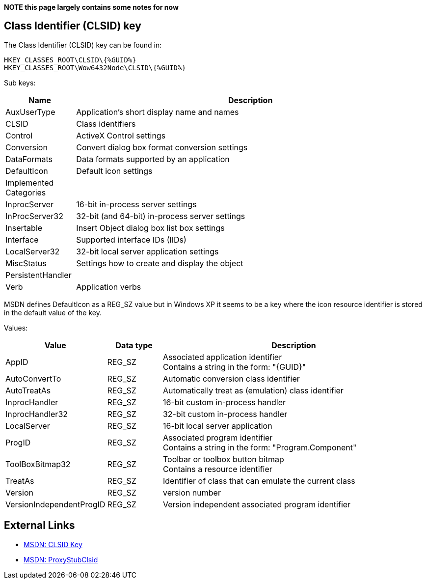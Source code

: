 *NOTE this page largely contains some notes for now*

:toc:
:toclevels: 4

== Class Identifier (CLSID) key
The Class Identifier (CLSID) key can be found in:

....
HKEY_CLASSES_ROOT\CLSID\{%GUID%}
HKEY_CLASSES_ROOT\Wow6432Node\CLSID\{%GUID%}
....

Sub keys:

[cols="1,5",options="header"]
|===
| Name | Description
| AuxUserType | Application's short display name and names
| CLSID | Class identifiers
| Control | ActiveX Control settings
| Conversion | Convert dialog box format conversion settings
| DataFormats | Data formats supported by an application
| DefaultIcon | Default icon settings
| Implemented Categories |
| InprocServer | 16-bit in-process server settings
| InProcServer32 | 32-bit (and 64-bit) in-process server settings
| Insertable | Insert Object dialog box list box settings
| Interface | Supported interface IDs (IIDs)
| LocalServer32 | 32-bit local server application settings
| MiscStatus | Settings how to create and display the object
| PersistentHandler |
| Verb | Application verbs
|===

MSDN defines DefaultIcon as a REG_SZ value but in Windows XP it seems to be a 
key where the icon resource identifier is stored in the default value of the 
key.

Values:

[cols="1,1,5",options="header"]
|===
| Value | Data type | Description
| AppID | REG_SZ | Associated application identifier +
Contains a string in the form: "{GUID}"
| AutoConvertTo | REG_SZ | Automatic conversion class identifier
| AutoTreatAs | REG_SZ | Automatically treat as (emulation) class identifier
| InprocHandler | REG_SZ | 16-bit custom in-process handler
| InprocHandler32 | REG_SZ | 32-bit custom in-process handler
| LocalServer | REG_SZ| 16-bit local server application
| ProgID | REG_SZ | Associated program identifier +
Contains a string in the form: "Program.Component"
| ToolBoxBitmap32 | REG_SZ | Toolbar or toolbox button bitmap +
Contains a resource identifier
| TreatAs | REG_SZ | Identifier of class that can emulate the current class
| Version | REG_SZ | version number
| VersionIndependentProgID | REG_SZ | Version independent associated program identifier
|===

== External Links
* http://msdn.microsoft.com/en-us/library/windows/desktop/ms691424(v=vs.85).aspx[MSDN: CLSID Key]
* http://msdn.microsoft.com/en-us/library/windows/desktop/ms678473(v=vs.85).aspx[MSDN: ProxyStubClsid]

